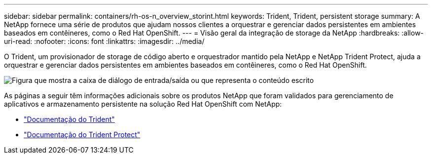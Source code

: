 ---
sidebar: sidebar 
permalink: containers/rh-os-n_overview_storint.html 
keywords: Trident, Trident, persistent storage 
summary: A NetApp fornece uma série de produtos que ajudam nossos clientes a orquestrar e gerenciar dados persistentes em ambientes baseados em contêineres, como o Red Hat OpenShift. 
---
= Visão geral da integração de storage da NetApp
:hardbreaks:
:allow-uri-read: 
:nofooter: 
:icons: font
:linkattrs: 
:imagesdir: ../media/


[role="lead"]
O Trident, um provisionador de storage de código aberto e orquestrador mantido pela NetApp e NetApp Trident Protect, ajuda a orquestrar e gerenciar dados persistentes em ambientes baseados em contêineres, como o Red Hat OpenShift.

image:redhat_openshift_image108.png["Figura que mostra a caixa de diálogo de entrada/saída ou que representa o conteúdo escrito"]

As páginas a seguir têm informações adicionais sobre os produtos NetApp que foram validados para gerenciamento de aplicativos e armazenamento persistente na solução Red Hat OpenShift com NetApp:

* link:https://docs.netapp.com/us-en/trident/["Documentação do Trident"]
* link:https://docs.netapp.com/us-en/trident/trident-protect/learn-about-trident-protect.html["Documentação do Trident Protect"]


